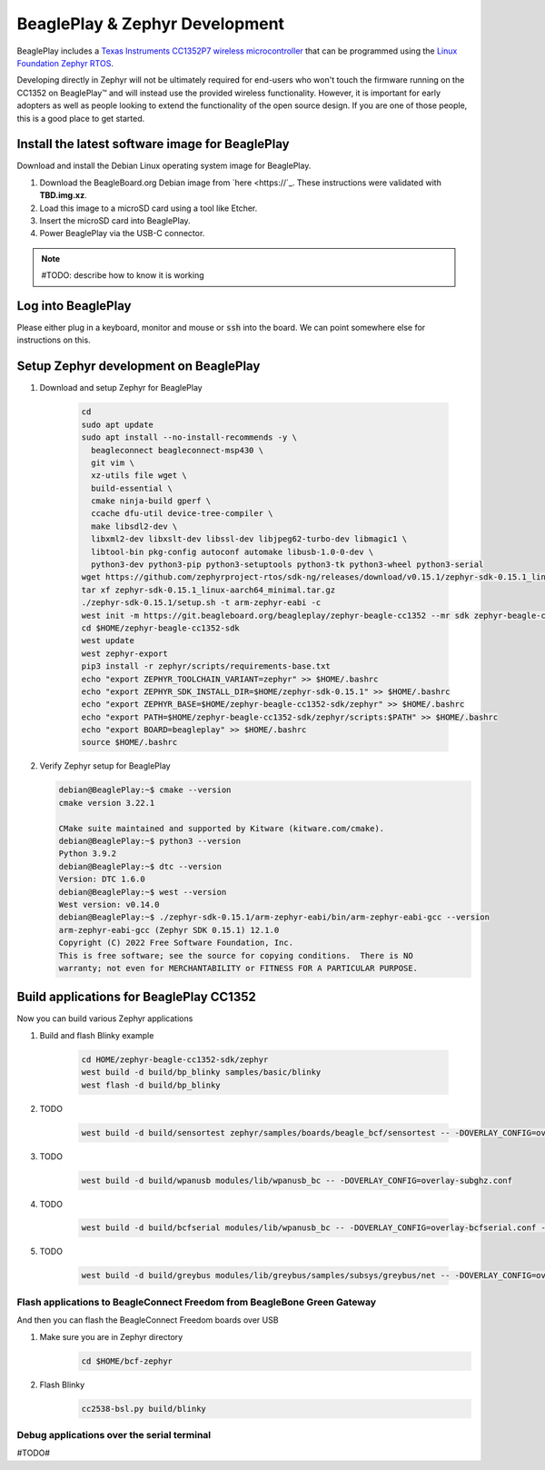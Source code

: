.. _beagleplay-zephyr-development:

BeaglePlay & Zephyr Development
###############################

BeaglePlay includes a `Texas Instruments CC1352P7 wireless microcontroller <https://www.ti.com/product/CC1352P7>`_
that can be programmed using the `Linux Foundation Zephyr RTOS <https://www.zephyrproject.org/>`_.

Developing directly in Zephyr will not be ultimately required for end-users 
who won't touch the firmware running on the CC1352 on BeaglePlay™ and will instead
use the provided wireless functionality. However, it is important for early 
adopters as well as people looking to extend the functionality of the open 
source design. If you are one of those people, this is a good place to get 
started.

Install the latest software image for BeaglePlay
*************************************************

Download and install the Debian Linux operating system image for BeaglePlay.

#. Download the BeagleBoard.org Debian image from 
   `here <https://`_. These instructions were validated with **TBD.img.xz**.

#. Load this image to a microSD card using a tool like Etcher.

#. Insert the microSD card into BeaglePlay.

#. Power BeaglePlay via the USB-C connector.

.. note::

   #TODO: describe how to know it is working

Log into BeaglePlay
*********************************

Please either plug in a keyboard, monitor and mouse or :code:`ssh` into the board. We can point
somewhere else for instructions on this.

Setup Zephyr development on BeaglePlay
*********************************************

#. Download and setup Zephyr for BeaglePlay

    .. code-block:: bash
        
        cd
        sudo apt update
        sudo apt install --no-install-recommends -y \
          beagleconnect beagleconnect-msp430 \
          git vim \
          xz-utils file wget \
          build-essential \
          cmake ninja-build gperf \
          ccache dfu-util device-tree-compiler \
          make libsdl2-dev \
          libxml2-dev libxslt-dev libssl-dev libjpeg62-turbo-dev libmagic1 \
          libtool-bin pkg-config autoconf automake libusb-1.0-0-dev \
          python3-dev python3-pip python3-setuptools python3-tk python3-wheel python3-serial
        wget https://github.com/zephyrproject-rtos/sdk-ng/releases/download/v0.15.1/zephyr-sdk-0.15.1_linux-aarch64_minimal.tar.gz
        tar xf zephyr-sdk-0.15.1_linux-aarch64_minimal.tar.gz
        ./zephyr-sdk-0.15.1/setup.sh -t arm-zephyr-eabi -c
        west init -m https://git.beagleboard.org/beagleplay/zephyr-beagle-cc1352 --mr sdk zephyr-beagle-cc1352-sdk
        cd $HOME/zephyr-beagle-cc1352-sdk
        west update
        west zephyr-export
        pip3 install -r zephyr/scripts/requirements-base.txt
        echo "export ZEPHYR_TOOLCHAIN_VARIANT=zephyr" >> $HOME/.bashrc
        echo "export ZEPHYR_SDK_INSTALL_DIR=$HOME/zephyr-sdk-0.15.1" >> $HOME/.bashrc
        echo "export ZEPHYR_BASE=$HOME/zephyr-beagle-cc1352-sdk/zephyr" >> $HOME/.bashrc
        echo "export PATH=$HOME/zephyr-beagle-cc1352-sdk/zephyr/scripts:$PATH" >> $HOME/.bashrc
        echo "export BOARD=beagleplay" >> $HOME/.bashrc
        source $HOME/.bashrc

#. Verify Zephyr setup for BeaglePlay

   .. code-block:: shell-session

      debian@BeaglePlay:~$ cmake --version
      cmake version 3.22.1

      CMake suite maintained and supported by Kitware (kitware.com/cmake).
      debian@BeaglePlay:~$ python3 --version
      Python 3.9.2
      debian@BeaglePlay:~$ dtc --version
      Version: DTC 1.6.0
      debian@BeaglePlay:~$ west --version
      West version: v0.14.0
      debian@BeaglePlay:~$ ./zephyr-sdk-0.15.1/arm-zephyr-eabi/bin/arm-zephyr-eabi-gcc --version
      arm-zephyr-eabi-gcc (Zephyr SDK 0.15.1) 12.1.0
      Copyright (C) 2022 Free Software Foundation, Inc.
      This is free software; see the source for copying conditions.  There is NO
      warranty; not even for MERCHANTABILITY or FITNESS FOR A PARTICULAR PURPOSE.



    
Build applications for BeaglePlay CC1352
*********************************************

Now you can build various Zephyr applications

#. Build and flash Blinky example

    .. code-block:: shell-session

        cd HOME/zephyr-beagle-cc1352-sdk/zephyr
        west build -d build/bp_blinky samples/basic/blinky
        west flash -d build/bp_blinky     

#. TODO

    .. code-block:: bash

        west build -d build/sensortest zephyr/samples/boards/beagle_bcf/sensortest -- -DOVERLAY_CONFIG=overlay-subghz.conf

#. TODO

    .. code-block:: bash

        west build -d build/wpanusb modules/lib/wpanusb_bc -- -DOVERLAY_CONFIG=overlay-subghz.conf

#. TODO

    .. code-block:: bash

        west build -d build/bcfserial modules/lib/wpanusb_bc -- -DOVERLAY_CONFIG=overlay-bcfserial.conf -DDTC_OVERLAY_FILE=bcfserial.overlay

#. TODO

    .. code-block:: bash

        west build -d build/greybus modules/lib/greybus/samples/subsys/greybus/net -- -DOVERLAY_CONFIG=overlay-802154-subg.conf


Flash applications to BeagleConnect Freedom from BeagleBone Green Gateway
=========================================================================

And then you can flash the BeagleConnect Freedom boards over USB

#. Make sure you are in Zephyr directory
    .. code-block:: bash

        cd $HOME/bcf-zephyr

#. Flash Blinky
    .. code-block:: bash

        cc2538-bsl.py build/blinky

Debug applications over the serial terminal
===========================================

#TODO#
